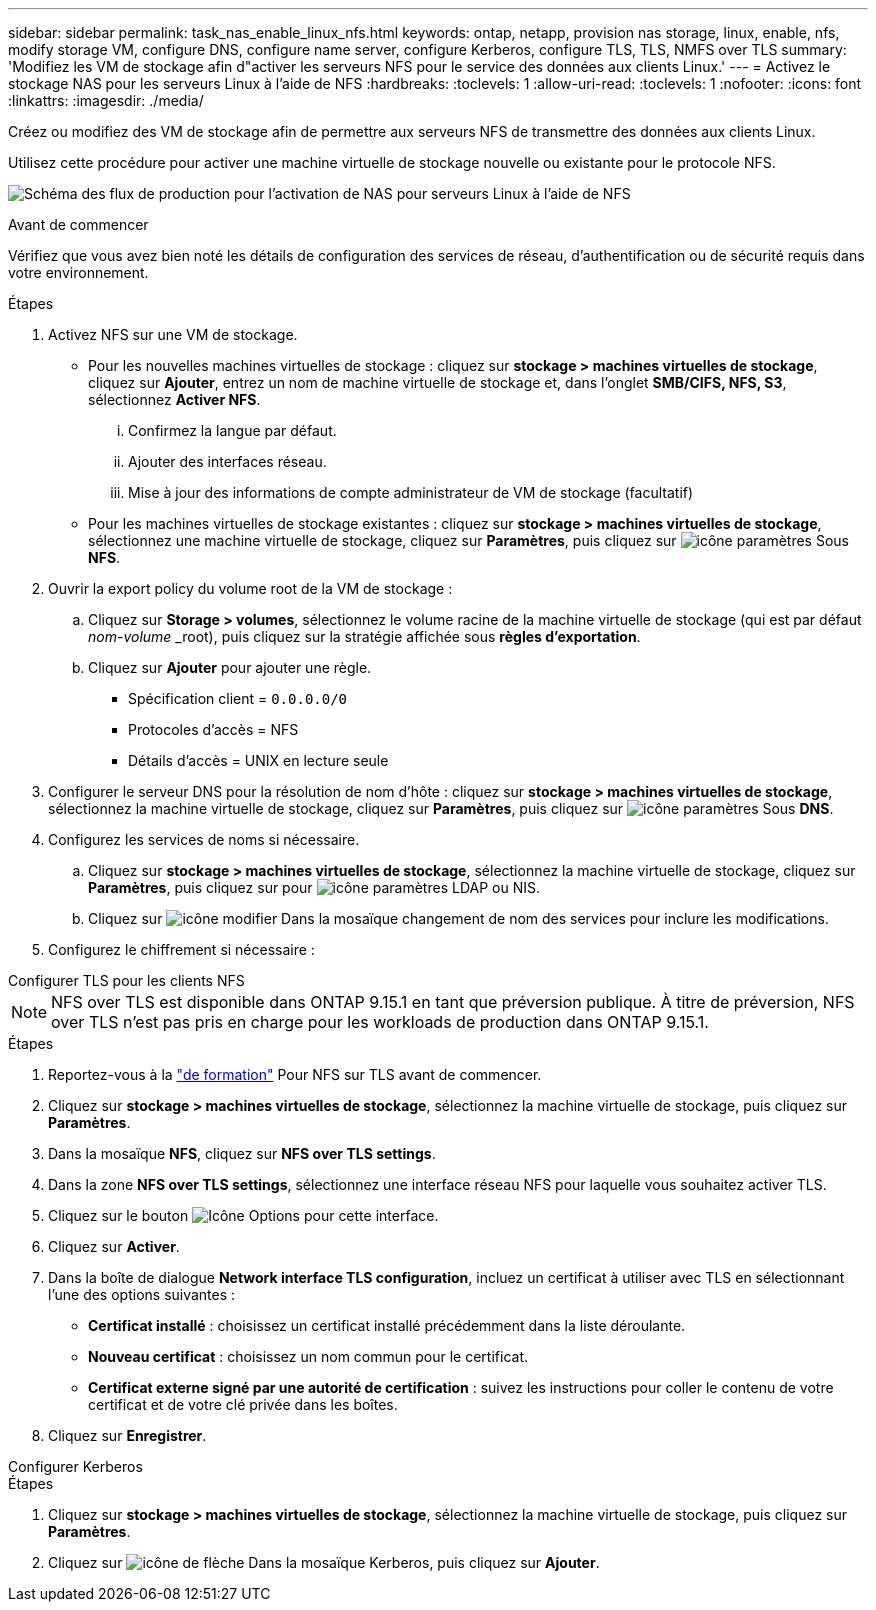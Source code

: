 ---
sidebar: sidebar 
permalink: task_nas_enable_linux_nfs.html 
keywords: ontap, netapp, provision nas storage, linux, enable, nfs, modify storage VM, configure DNS, configure name server, configure Kerberos, configure TLS, TLS, NMFS over TLS 
summary: 'Modifiez les VM de stockage afin d"activer les serveurs NFS pour le service des données aux clients Linux.' 
---
= Activez le stockage NAS pour les serveurs Linux à l'aide de NFS
:hardbreaks:
:toclevels: 1
:allow-uri-read: 
:toclevels: 1
:nofooter: 
:icons: font
:linkattrs: 
:imagesdir: ./media/


[role="lead"]
Créez ou modifiez des VM de stockage afin de permettre aux serveurs NFS de transmettre des données aux clients Linux.

Utilisez cette procédure pour activer une machine virtuelle de stockage nouvelle ou existante pour le protocole NFS.

image:workflow_nas_enable_linux_nfs.png["Schéma des flux de production pour l'activation de NAS pour serveurs Linux à l'aide de NFS"]

.Avant de commencer
Vérifiez que vous avez bien noté les détails de configuration des services de réseau, d'authentification ou de sécurité requis dans votre environnement.

.Étapes
. Activez NFS sur une VM de stockage.
+
** Pour les nouvelles machines virtuelles de stockage : cliquez sur *stockage > machines virtuelles de stockage*, cliquez sur *Ajouter*, entrez un nom de machine virtuelle de stockage et, dans l'onglet *SMB/CIFS, NFS, S3*, sélectionnez *Activer NFS*.
+
... Confirmez la langue par défaut.
... Ajouter des interfaces réseau.
... Mise à jour des informations de compte administrateur de VM de stockage (facultatif)


** Pour les machines virtuelles de stockage existantes : cliquez sur *stockage > machines virtuelles de stockage*, sélectionnez une machine virtuelle de stockage, cliquez sur *Paramètres*, puis cliquez sur image:icon_gear.gif["icône paramètres"] Sous *NFS*.


. Ouvrir la export policy du volume root de la VM de stockage :
+
.. Cliquez sur *Storage > volumes*, sélectionnez le volume racine de la machine virtuelle de stockage (qui est par défaut _nom-volume_ _root), puis cliquez sur la stratégie affichée sous *règles d'exportation*.
.. Cliquez sur *Ajouter* pour ajouter une règle.
+
*** Spécification client = `0.0.0.0/0`
*** Protocoles d'accès = NFS
*** Détails d'accès = UNIX en lecture seule




. Configurer le serveur DNS pour la résolution de nom d'hôte : cliquez sur *stockage > machines virtuelles de stockage*, sélectionnez la machine virtuelle de stockage, cliquez sur *Paramètres*, puis cliquez sur image:icon_gear.gif["icône paramètres"] Sous *DNS*.
. Configurez les services de noms si nécessaire.
+
.. Cliquez sur *stockage > machines virtuelles de stockage*, sélectionnez la machine virtuelle de stockage, cliquez sur *Paramètres*, puis cliquez sur pour image:icon_gear.gif["icône paramètres"] LDAP ou NIS.
.. Cliquez sur image:icon_pencil.gif["icône modifier"] Dans la mosaïque changement de nom des services pour inclure les modifications.


. Configurez le chiffrement si nécessaire :


[role="tabbed-block"]
====
.Configurer TLS pour les clients NFS
--

NOTE: NFS over TLS est disponible dans ONTAP 9.15.1 en tant que préversion publique. À titre de préversion, NFS over TLS n'est pas pris en charge pour les workloads de production dans ONTAP 9.15.1.

.Étapes
. Reportez-vous à la link:nfs-admin/tls-nfs-strong-security-concept.html["de formation"^] Pour NFS sur TLS avant de commencer.
. Cliquez sur *stockage > machines virtuelles de stockage*, sélectionnez la machine virtuelle de stockage, puis cliquez sur *Paramètres*.
. Dans la mosaïque *NFS*, cliquez sur *NFS over TLS settings*.
. Dans la zone *NFS over TLS settings*, sélectionnez une interface réseau NFS pour laquelle vous souhaitez activer TLS.
. Cliquez sur le bouton image:icon_kabob.gif["Icône Options"] pour cette interface.
. Cliquez sur *Activer*.
. Dans la boîte de dialogue *Network interface TLS configuration*, incluez un certificat à utiliser avec TLS en sélectionnant l'une des options suivantes :
+
** *Certificat installé* : choisissez un certificat installé précédemment dans la liste déroulante.
** *Nouveau certificat* : choisissez un nom commun pour le certificat.
** *Certificat externe signé par une autorité de certification* : suivez les instructions pour coller le contenu de votre certificat et de votre clé privée dans les boîtes.


. Cliquez sur *Enregistrer*.


--
.Configurer Kerberos
--
.Étapes
. Cliquez sur *stockage > machines virtuelles de stockage*, sélectionnez la machine virtuelle de stockage, puis cliquez sur *Paramètres*.
. Cliquez sur image:icon_arrow.gif["icône de flèche"] Dans la mosaïque Kerberos, puis cliquez sur *Ajouter*.


--
====